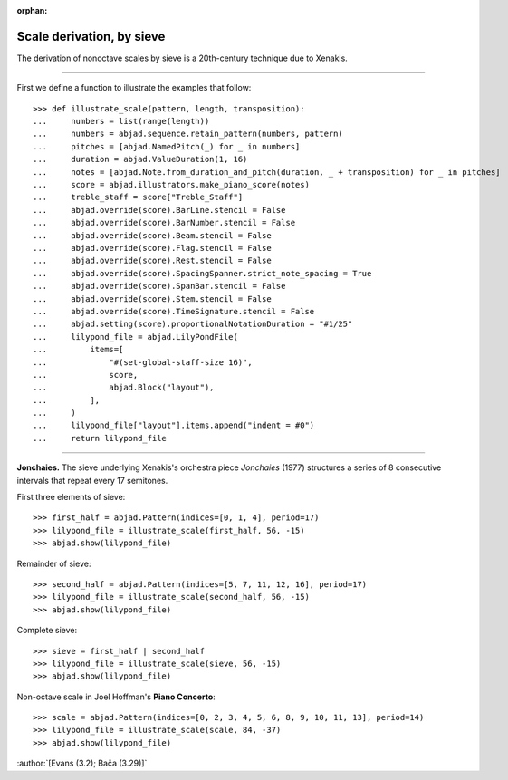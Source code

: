 :orphan:

Scale derivation, by sieve
==========================

The derivation of nonoctave scales by sieve is a 20th-century technique due to Xenakis.

----

First we define a function to illustrate the examples that follow:

::

    >>> def illustrate_scale(pattern, length, transposition):
    ...     numbers = list(range(length))
    ...     numbers = abjad.sequence.retain_pattern(numbers, pattern)
    ...     pitches = [abjad.NamedPitch(_) for _ in numbers]
    ...     duration = abjad.ValueDuration(1, 16)
    ...     notes = [abjad.Note.from_duration_and_pitch(duration, _ + transposition) for _ in pitches]
    ...     score = abjad.illustrators.make_piano_score(notes)
    ...     treble_staff = score["Treble_Staff"]
    ...     abjad.override(score).BarLine.stencil = False
    ...     abjad.override(score).BarNumber.stencil = False
    ...     abjad.override(score).Beam.stencil = False
    ...     abjad.override(score).Flag.stencil = False
    ...     abjad.override(score).Rest.stencil = False
    ...     abjad.override(score).SpacingSpanner.strict_note_spacing = True
    ...     abjad.override(score).SpanBar.stencil = False
    ...     abjad.override(score).Stem.stencil = False
    ...     abjad.override(score).TimeSignature.stencil = False
    ...     abjad.setting(score).proportionalNotationDuration = "#1/25"
    ...     lilypond_file = abjad.LilyPondFile(
    ...         items=[
    ...             "#(set-global-staff-size 16)",
    ...             score,
    ...             abjad.Block("layout"),
    ...         ],
    ...     )
    ...     lilypond_file["layout"].items.append("indent = #0")
    ...     return lilypond_file

----

**Jonchaies.** The sieve underlying Xenakis's orchestra piece *Jonchaies*
(1977) structures a series of 8 consecutive intervals that repeat every 17 semitones.

First three elements of sieve:

::

    >>> first_half = abjad.Pattern(indices=[0, 1, 4], period=17)
    >>> lilypond_file = illustrate_scale(first_half, 56, -15)
    >>> abjad.show(lilypond_file)

Remainder of sieve:

::

    >>> second_half = abjad.Pattern(indices=[5, 7, 11, 12, 16], period=17)
    >>> lilypond_file = illustrate_scale(second_half, 56, -15)
    >>> abjad.show(lilypond_file)

Complete sieve:

::

    >>> sieve = first_half | second_half
    >>> lilypond_file = illustrate_scale(sieve, 56, -15)
    >>> abjad.show(lilypond_file)

Non-octave scale in Joel Hoffman's **Piano Concerto**:

::

    >>> scale = abjad.Pattern(indices=[0, 2, 3, 4, 5, 6, 8, 9, 10, 11, 13], period=14)
    >>> lilypond_file = illustrate_scale(scale, 84, -37)
    >>> abjad.show(lilypond_file)

:author:`[Evans (3.2); Bača (3.29)]`
